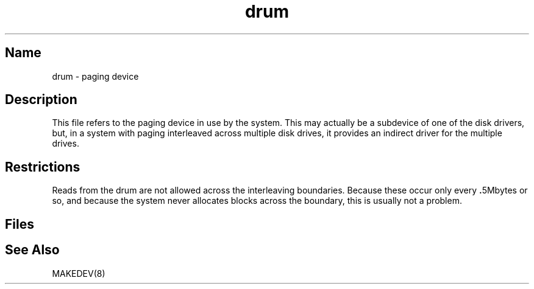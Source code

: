 .\" SCCSID: @(#)drum.4	8.1	9/11/90
.\" SCCSID: @(#)drum.4	8.1	9/11/90
.TH drum 4
.SH Name
drum \- paging device
.SH Description
.NXR "drum keyword"
.NXR "paging device"
This file refers to the paging device in use by the system.
This may actually be a subdevice of one of the disk drivers, but, in
a system with paging interleaved across multiple disk drives,
it provides an indirect driver for the multiple drives.
.SH Restrictions
Reads from the drum are not allowed across the interleaving boundaries.
Because these occur only every
.BR . 5Mbytes
or so,
and because the system never allocates blocks across the boundary,
this is usually not a problem.
.SH Files
.PN /dev/drum
.SH See Also
MAKEDEV(8)
